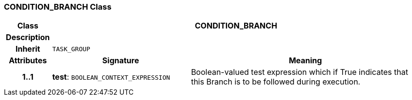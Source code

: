 === CONDITION_BRANCH Class

[cols="^1,3,5"]
|===
h|*Class*
2+^h|*CONDITION_BRANCH*

h|*Description*
2+a|

h|*Inherit*
2+|`TASK_GROUP`

h|*Attributes*
^h|*Signature*
^h|*Meaning*

h|*1..1*
|*test*: `BOOLEAN_CONTEXT_EXPRESSION`
a|Boolean-valued test expression which if True indicates that this Branch is to be followed during execution.
|===

